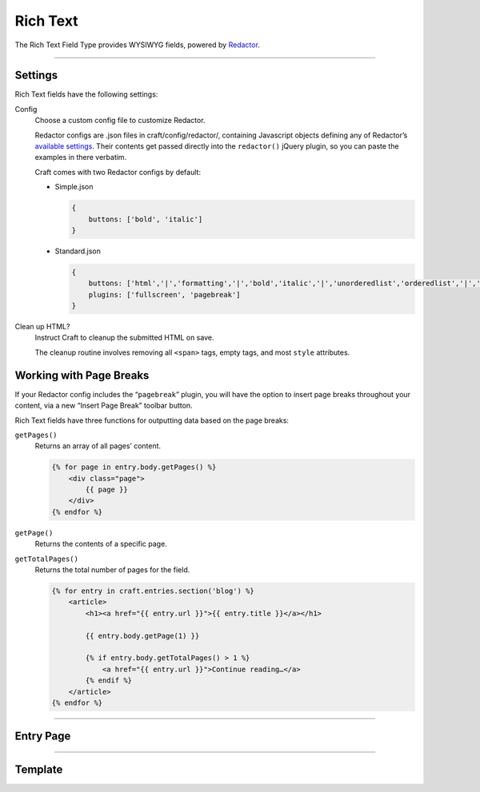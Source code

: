 Rich Text
=======

The Rich Text Field Type provides WYSIWYG fields, powered by `Redactor <http://imperavi.com/redactor/>`_.

--------

Settings
--------

Rich Text fields have the following settings:

Config
    Choose a custom config file to customize Redactor.

    Redactor configs are .json files in craft/config/redactor/, containing Javascript objects defining any of Redactor’s `available settings <http://imperavi.com/redactor/docs/settings/>`_. Their contents get passed directly into the ``redactor()`` jQuery plugin, so you can paste the examples in there verbatim.

    Craft comes with two Redactor configs by default:

    * Simple.json

      .. code-block:: js

          {
              buttons: ['bold', 'italic']
          }

    * Standard.json

      .. code-block:: js

          {
              buttons: ['html','|','formatting','|','bold','italic','|','unorderedlist','orderedlist','|','link','image','video'],
              plugins: ['fullscreen', 'pagebreak']
          }

Clean up HTML?
    Instruct Craft to cleanup the submitted HTML on save.

    The cleanup routine involves removing all ``<span>`` tags, empty tags, and most ``style`` attributes.


Working with Page Breaks
------------------------

If your Redactor config includes the “``pagebreak``” plugin, you will have the option to insert page breaks throughout your content, via a new “Insert Page Break” toolbar button.

Rich Text fields have three functions for outputting data based on the page breaks:

``getPages()``
    Returns an array of all pages’ content.

    .. code-block:: html

        {% for page in entry.body.getPages() %}
            <div class="page">
                {{ page }}
            </div>
        {% endfor %}

``getPage()``
    Returns the contents of a specific page.

``getTotalPages()``
    Returns the total number of pages for the field.

    .. code-block:: html

        {% for entry in craft.entries.section('blog') %}
            <article>
                <h1><a href="{{ entry.url }}">{{ entry.title }}</a></h1>

                {{ entry.body.getPage(1) }}

                {% if entry.body.getTotalPages() > 1 %}
                    <a href="{{ entry.url }}">Continue reading…</a>
                {% endif %}
            </article>
        {% endfor %}

--------

Entry Page
----------

--------

Template
--------
